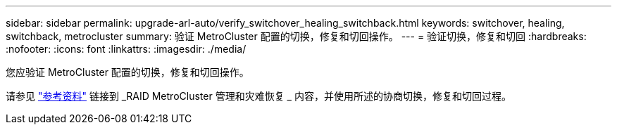 ---
sidebar: sidebar 
permalink: upgrade-arl-auto/verify_switchover_healing_switchback.html 
keywords: switchover, healing,  switchback, metrocluster 
summary: 验证 MetroCluster 配置的切换，修复和切回操作。 
---
= 验证切换，修复和切回
:hardbreaks:
:nofooter: 
:icons: font
:linkattrs: 
:imagesdir: ./media/


[role="lead"]
您应验证 MetroCluster 配置的切换，修复和切回操作。

请参见 link:other_references.html["参考资料"] 链接到 _RAID MetroCluster 管理和灾难恢复 _ 内容，并使用所述的协商切换，修复和切回过程。
